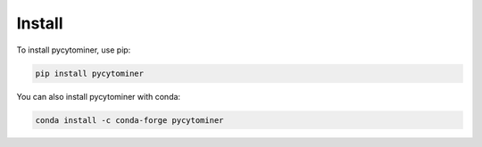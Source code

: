 Install
=======

To install pycytominer, use pip:

.. code-block:: bash

   pip install pycytominer

You can also install pycytominer with conda:

.. code-block:: bash

   conda install -c conda-forge pycytominer
